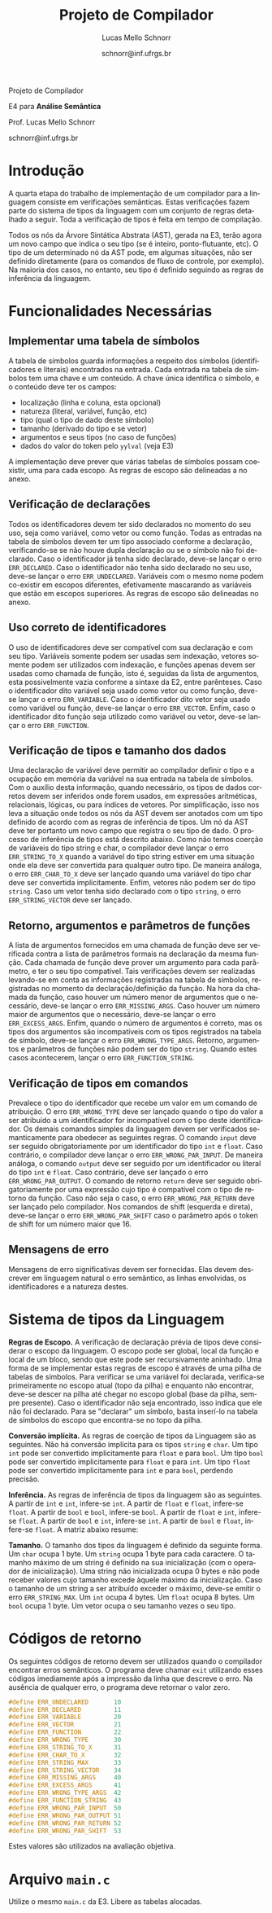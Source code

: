# -*- coding: utf-8 -*-
# -*- mode: org -*-

#+Title: Projeto de Compilador
#+Author: Lucas Mello Schnorr
#+Date: schnorr@inf.ufrgs.br
#+Language: pt-br

#+LATEX_CLASS: article
#+LATEX_CLASS_OPTIONS: [11pt, twocolumn, a4paper]
#+LATEX_HEADER: \input{org-babel.tex}
#+LATEX_HEADER: \usepackage{enumitem}
#+LATEX_HEADER: \setlist{nolistsep}

#+OPTIONS: toc:nil title:nil
#+STARTUP: overview indent
#+TAGS: Lucas(L) noexport(n) deprecated(d)
#+EXPORT_SELECT_TAGS: export
#+EXPORT_EXCLUDE_TAGS: noexport

#+latex: {\Large
#+latex: \noindent
Projeto de Compilador

#+latex: \noindent
E4 para *Análise Semântica*
#+latex: }
#+latex: \bigskip

#+latex: \noindent
Prof. Lucas Mello Schnorr

#+latex: \noindent
schnorr@inf.ufrgs.br

* Introdução

A quarta etapa do trabalho de implementação de um compilador para a
linguagem consiste em verificações semânticas. Estas verificações
fazem parte do sistema de tipos da linguagem com um conjunto de regras
detalhado a seguir.  Toda a verificação de tipos é feita em tempo de
compilação.

Todos os nós da Árvore Sintática Abstrata (AST), gerada na E3, terão
agora um novo campo que indica o seu tipo (se é inteiro,
ponto-flutuante, etc). O tipo de um determinado nó da AST pode, em
algumas situações, não ser definido diretamente (para os comandos de
fluxo de controle, por exemplo). Na maioria dos casos, no entanto, seu
tipo é definido seguindo as regras de inferência da linguagem.

* Funcionalidades Necessárias
** Implementar uma tabela de símbolos

A tabela de símbolos guarda informações a respeito dos símbolos
(identificadores e literais) encontrados na entrada.  Cada entrada na
tabela de símbolos tem uma chave e um conteúdo. A chave única
identifica o símbolo, e o conteúdo deve ter os campos:
- localização (linha e coluna, esta opcional)
- natureza (literal, variável, função, etc)
- tipo (qual o tipo de dado deste símbolo)
- tamanho (derivado do tipo e se vetor)
- argumentos e seus tipos (no caso de funções)
- dados do valor do token pelo =yylval= (veja E3)

#+latex: \noindent
A implementação deve prever que várias tabelas de símbolos possam
coexistir, uma para cada escopo. As regras de escopo são delineadas a
no anexo.

** Verificação de declarações

Todos os identificadores devem ter sido declarados no momento do seu
uso, seja como variável, como vetor ou como função. Todas as entradas
na tabela de símbolos devem ter um tipo associado conforme a
declaração, verificando-se se não houve dupla declaração ou se o
símbolo não foi declarado. Caso o identificador já tenha sido
declarado, deve-se lançar o erro =ERR_DECLARED=. Caso o identificador
não tenha sido declarado no seu uso, deve-se lançar o erro
=ERR_UNDECLARED=. Variáveis com o mesmo nome podem co-existir em escopos
diferentes, efetivamente mascarando as variáveis que estão em escopos
superiores. As regras de escopo são delineadas no anexo.

** Uso correto de identificadores

O uso de identificadores deve ser compatível com sua declaração e com
seu tipo. Variáveis somente podem ser usadas sem indexação, vetores
somente podem ser utilizados com indexação, e funções apenas devem ser
usadas como chamada de função, isto é, seguidas da lista de
argumentos, esta possivelmente vazia conforme a sintaxe da E2, entre
parênteses. Caso o identificador dito variável seja usado como vetor
ou como função, deve-se lançar o erro =ERR_VARIABLE=. Caso o
identificador dito vetor seja usado como variável ou função, deve-se
lançar o erro =ERR_VECTOR=. Enfim, caso o identificador dito função seja
utilizado como variável ou vetor, deve-se lançar o erro =ERR_FUNCTION=.

** Verificação de tipos e tamanho dos dados

# ERE

Uma declaração de variável deve permitir ao compilador definir o tipo
e a ocupação em memória da variável na sua entrada na tabela de
símbolos. Com o auxílio desta informação, quando necessário, os tipos
de dados corretos devem ser inferidos onde forem usados, em expressões
aritméticas, relacionais, lógicas, ou para índices de vetores. Por
simplificação, isso nos leva a situação onde todos os nós da AST devem
ser anotados com um tipo definido de acordo com as regras de
inferência de tipos. Um nó da AST deve ter portanto um novo campo que
registra o seu tipo de dado. O processo de inferência de tipos está
descrito abaixo. Como não temos coerção de variáveis do tipo string e
char, o compilador deve lançar o erro =ERR_STRING_TO_X= quando a
variável do tipo string estiver em uma situação onde ela deve ser
convertida para qualquer outro tipo. De maneira análoga, o erro
=ERR_CHAR_TO_X= deve ser lançado quando uma variável do tipo char deve
ser convertida implicitamente. Enfim, vetores não podem ser do tipo
~string~. Caso um vetor tenha sido declarado com o tipo ~string~, o erro
~ERR_STRING_VECTOR~ deve ser lançado.

** Retorno, argumentos e parâmetros de funções

A lista de argumentos fornecidos em uma chamada de função deve ser
verificada contra a lista de parâmetros formais na declaração da mesma
função. Cada chamada de função deve prover um argumento para cada
parâmetro, e ter o seu tipo compatível. Tais verificações devem ser
realizadas levando-se em conta as informações registradas na tabela de
símbolos, registradas no momento da declaração/definição da função. Na
hora da chamada da função, caso houver um número menor de argumentos
que o necessário, deve-se lançar o erro =ERR_MISSING_ARGS=. Caso houver
um número maior de argumentos que o necessário, deve-se lançar o erro
=ERR_EXCESS_ARGS=. Enfim, quando o número de argumentos é correto, mas
os tipos dos argumentos são incompatíveis com os tipos registrados na
tabela de símbolo, deve-se lançar o erro =ERR_WRONG_TYPE_ARGS=. Retorno,
argumentos e parâmetros de funções não podem ser do tipo
~string~. Quando estes casos acontecerem, lançar o erro
~ERR_FUNCTION_STRING~.

** Verificação de tipos em comandos

# ERE

Prevalece o tipo do identificador que recebe um valor em um comando de
atribuição.  O erro =ERR_WRONG_TYPE= deve ser lançado quando o tipo do
valor a ser atribuído a um identificador for incompatível com o tipo
deste identificador. Os demais comandos simples da linguagem devem ser
verificados semanticamente para obedecer as seguintes regras.  O
comando ~input~ deve ser seguido obrigatoriamente por um identificador
do tipo ~int~ e ~float~. Caso contrário, o compilador deve lançar o erro
~ERR_WRONG_PAR_INPUT~. De maneira análoga, o comando ~output~ deve ser
seguido por um identificador ou literal do tipo ~int~ e ~float~. Caso
contrário, deve ser lançado o erro ~ERR_WRONG_PAR_OUTPUT~. O comando de
retorno =return= deve ser seguido obrigatoriamente por uma expressão
cujo tipo é compatível com o tipo de retorno da função. Caso não seja
o caso, o erro =ERR_WRONG_PAR_RETURN= deve ser lançado pelo compilador.
Nos comandos de shift (esquerda e direta), deve-se lançar o erro
~ERR_WRONG_PAR_SHIFT~ caso o parâmetro após o token de shift for um
número maior que 16.

** Mensagens de erro

Mensagens de erro significativas devem ser fornecidas. Elas devem
descrever em linguagem natural o erro semântico, as linhas envolvidas,
os identificadores e a natureza destes.

#+latex: \appendix

* Sistema de tipos da Linguagem

*Regras de Escopo.*
A verificação de declaração prévia de tipos deve considerar o escopo
da linguagem. O escopo pode ser global, local da função e local de um
bloco, sendo que este pode ser recursivamente aninhado. Uma forma de
se implementar estas regras de escopo é através de uma pilha de
tabelas de símbolos. Para verificar se uma variável foi declarada,
verifica-se primeiramente no escopo atual (topo da pilha) e enquanto
não encontrar, deve-se descer na pilha até chegar no escopo global
(base da pilha, sempre presente). Caso o identificador não seja
encontrado, isso indica que ele não foi declarado. Para se "declarar"
um símbolo, basta inserí-lo na tabela de símbolos do escopo que
encontra-se no topo da pilha.

*Conversão implícita.*
As regras de coerção de tipos da Linguagem são as seguintes. Não há
conversão implícita para os tipos =string= e =char=. Um tipo =int= pode ser
convertido implicitamente para =float= e para =bool=.  Um tipo =bool= pode
ser convertido implicitamente para =float= e para =int=. Um tipo =float=
pode ser convertido implicitamente para =int= e para =bool=, perdendo
precisão.

*Inferência.*
As regras de inferência de tipos da linguagem são as seguintes. A
partir de =int= e =int=, infere-se =int=. A partir de =float= e =float=,
infere-se =float=. A partir de =bool= e =bool=, infere-se =bool=. A partir de
=float= e =int=, infere-se =float=. A partir de =bool= e =int=, infere-se =int=.
A partir de =bool= e =float=, infere-se =float=. A matriz abaixo resume:

*Tamanho.* O tamanho dos tipos da linguagem é definido da seguinte
forma. Um =char= ocupa 1 byte. Um =string= ocupa 1 byte para cada
caractere. O tamanho máximo de um string é definido na sua
inicialização (com o operador de inicialização). Uma string não
inicializada ocupa 0 bytes e não pode receber valores cujo tamanho
excede àquele máximo da inicialização. Caso o tamanho de um string a
ser atribuído exceder o máximo, deve-se emitir o erro
~ERR_STRING_MAX~. Um =int= ocupa 4 bytes. Um =float= ocupa 8 bytes. Um =bool=
ocupa 1 byte. Um vetor ocupa o seu tamanho vezes o seu tipo.

* Códigos de retorno

Os seguintes códigos de retorno devem ser utilizados quando o
compilador encontrar erros semânticos. O programa deve chamar =exit=
utilizando esses códigos imediamente após a impressão da linha que
descreve o erro.  Na ausência de qualquer erro, o programa deve
retornar o valor zero.
#+latex: {\tiny
#+BEGIN_SRC C :tangle errors.h :main no
#define ERR_UNDECLARED       10
#define ERR_DECLARED         11
#define ERR_VARIABLE         20
#define ERR_VECTOR           21
#define ERR_FUNCTION         22
#define ERR_WRONG_TYPE       30
#define ERR_STRING_TO_X      31
#define ERR_CHAR_TO_X        32
#define ERR_STRING_MAX       33
#define ERR_STRING_VECTOR    34
#define ERR_MISSING_ARGS     40
#define ERR_EXCESS_ARGS      41
#define ERR_WRONG_TYPE_ARGS  42
#define ERR_FUNCTION_STRING  43
#define ERR_WRONG_PAR_INPUT  50
#define ERR_WRONG_PAR_OUTPUT 51
#define ERR_WRONG_PAR_RETURN 52
#define ERR_WRONG_PAR_SHIFT  53
#+END_SRC
#+latex: }\noindent
Estes valores são utilizados na avaliação objetiva.

* Arquivo =main.c=

Utilize o mesmo ~main.c~ da E3. Libere as tabelas alocadas.
